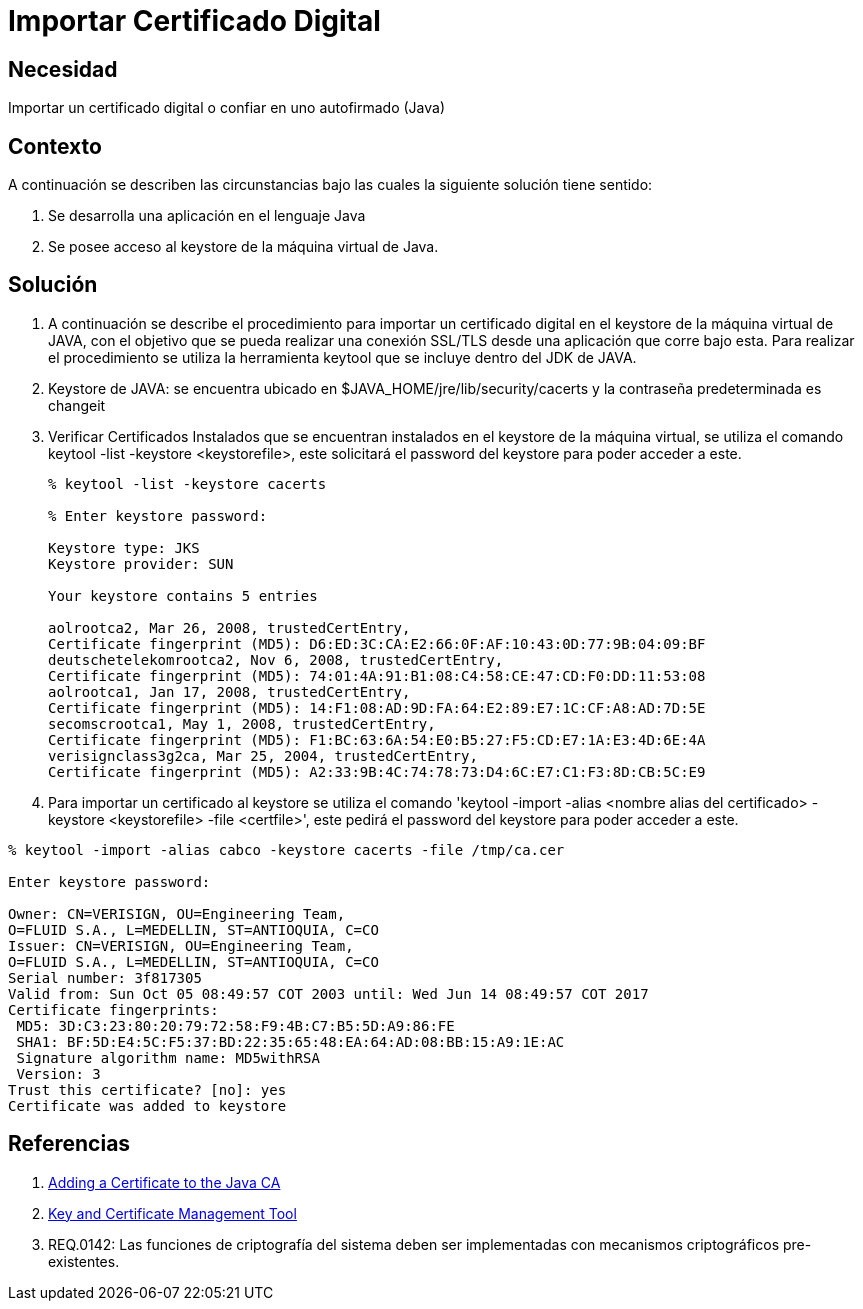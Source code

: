 :slug: kb/lenguajes/java/importar-certificado-digital
:eth: no
:category: java
:kb: yes

= Importar Certificado Digital

== Necesidad

Importar un certificado digital o confiar en uno autofirmado (Java)

== Contexto

A continuación se describen las circunstancias bajo las cuales la siguiente 
solución tiene sentido:

. Se desarrolla una aplicación en el lenguaje Java
. Se posee acceso al keystore de la máquina virtual de Java.

== Solución

. A continuación se describe el procedimiento para importar un certificado 
digital en el keystore de la máquina virtual de JAVA, con el objetivo que se 
pueda realizar una conexión SSL/TLS desde una aplicación que corre bajo esta. 
Para realizar el procedimiento se utiliza la herramienta keytool que se incluye 
dentro del JDK de JAVA.
. Keystore de JAVA:  se encuentra ubicado en $JAVA_HOME/jre/lib/security/cacerts 
y la contraseña predeterminada es changeit
. Verificar Certificados Instalados que se encuentran instalados en el keystore 
de la máquina virtual, se utiliza el comando keytool -list -keystore 
<keystorefile>, este solicitará el password del keystore para poder acceder a 
este.
+
[source, bash, linenums]
----
% keytool -list -keystore cacerts

% Enter keystore password:

Keystore type: JKS
Keystore provider: SUN

Your keystore contains 5 entries

aolrootca2, Mar 26, 2008, trustedCertEntry,
Certificate fingerprint (MD5): D6:ED:3C:CA:E2:66:0F:AF:10:43:0D:77:9B:04:09:BF
deutschetelekomrootca2, Nov 6, 2008, trustedCertEntry,
Certificate fingerprint (MD5): 74:01:4A:91:B1:08:C4:58:CE:47:CD:F0:DD:11:53:08
aolrootca1, Jan 17, 2008, trustedCertEntry,
Certificate fingerprint (MD5): 14:F1:08:AD:9D:FA:64:E2:89:E7:1C:CF:A8:AD:7D:5E
secomscrootca1, May 1, 2008, trustedCertEntry,
Certificate fingerprint (MD5): F1:BC:63:6A:54:E0:B5:27:F5:CD:E7:1A:E3:4D:6E:4A
verisignclass3g2ca, Mar 25, 2004, trustedCertEntry,
Certificate fingerprint (MD5): A2:33:9B:4C:74:78:73:D4:6C:E7:C1:F3:8D:CB:5C:E9
----

. Para importar un certificado al keystore se utiliza el comando 'keytool 
-import -alias <nombre alias del certificado> -keystore <keystorefile> -file 
<certfile>', este pedirá el password del keystore para poder acceder a este.
[source, bash, linenums]
----
% keytool -import -alias cabco -keystore cacerts -file /tmp/ca.cer

Enter keystore password:

Owner: CN=VERISIGN, OU=Engineering Team,
O=FLUID S.A., L=MEDELLIN, ST=ANTIOQUIA, C=CO
Issuer: CN=VERISIGN, OU=Engineering Team,
O=FLUID S.A., L=MEDELLIN, ST=ANTIOQUIA, C=CO
Serial number: 3f817305
Valid from: Sun Oct 05 08:49:57 COT 2003 until: Wed Jun 14 08:49:57 COT 2017
Certificate fingerprints:
 MD5: 3D:C3:23:80:20:79:72:58:F9:4B:C7:B5:5D:A9:86:FE
 SHA1: BF:5D:E4:5C:F5:37:BD:22:35:65:48:EA:64:AD:08:BB:15:A9:1E:AC
 Signature algorithm name: MD5withRSA
 Version: 3
Trust this certificate? [no]: yes
Certificate was added to keystore
----

== Referencias

. https://docs.microsoft.com/en-us/azure/java-add-certificate-ca-store[Adding a Certificate to the Java CA] 
. https://docs.oracle.com/javase/7/docs/technotes/tools/windows/keytool.html[Key and Certificate Management Tool]
. REQ.0142: Las funciones de criptografía del sistema deben ser implementadas 
con mecanismos criptográficos pre-existentes.